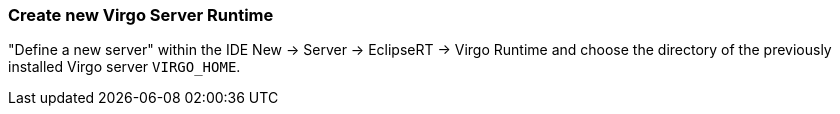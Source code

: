 
=== Create new Virgo Server Runtime

"Define a new server" within the IDE +New -> Server -> EclipseRT -> Virgo Runtime+ and choose the directory of the previously installed Virgo server `VIRGO_HOME`.
